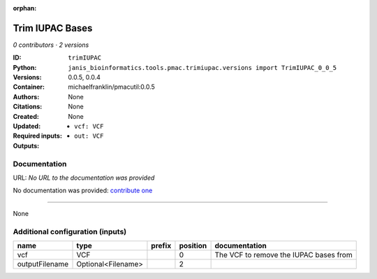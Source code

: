 :orphan:

Trim IUPAC Bases
============================

*0 contributors · 2 versions*

:ID: ``trimIUPAC``
:Python: ``janis_bioinformatics.tools.pmac.trimiupac.versions import TrimIUPAC_0_0_5``
:Versions: 0.0.5, 0.0.4
:Container: michaelfranklin/pmacutil:0.0.5
:Authors: 
:Citations: None
:Created: None
:Updated: None
:Required inputs:
   - ``vcf: VCF``
:Outputs: 
   - ``out: VCF``

Documentation
-------------

URL: *No URL to the documentation was provided*

No documentation was provided: `contribute one <https://github.com/PMCC-BioinformaticsCore/janis-bioinformatics>`_

------

None

Additional configuration (inputs)
---------------------------------

==============  ==================  ========  ==========  ======================================
name            type                prefix      position  documentation
==============  ==================  ========  ==========  ======================================
vcf             VCF                                    0  The VCF to remove the IUPAC bases from
outputFilename  Optional<Filename>                     2
==============  ==================  ========  ==========  ======================================

